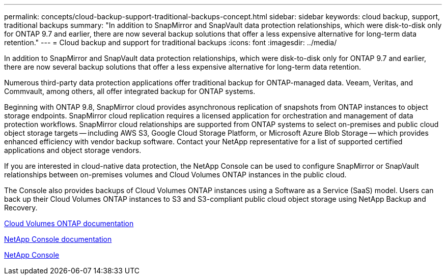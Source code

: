 ---
permalink: concepts/cloud-backup-support-traditional-backups-concept.html
sidebar: sidebar
keywords: cloud backup, support, traditional backups
summary: "In addition to SnapMirror and SnapVault data protection relationships, which were disk-to-disk only for ONTAP 9.7 and earlier, there are now several backup solutions that offer a less expensive alternative for long-term data retention."
---
= Cloud backup and support for traditional backups
:icons: font
:imagesdir: ../media/

[.lead]
In addition to SnapMirror and SnapVault data protection relationships, which were disk-to-disk only for ONTAP 9.7 and earlier, there are now several backup solutions that offer a less expensive alternative for long-term data retention.

Numerous third-party data protection applications offer traditional backup for ONTAP-managed data. Veeam, Veritas, and Commvault, among others, all offer integrated backup for ONTAP systems.

Beginning with ONTAP 9.8, SnapMirror cloud provides asynchronous replication of snapshots from ONTAP instances to object storage endpoints. SnapMirror cloud replication requires a licensed application for orchestration and management of data protection workflows. SnapMirror cloud relationships are supported from ONTAP systems to select on-premises and public cloud object storage targets -- including AWS S3, Google Cloud Storage Platform, or Microsoft Azure Blob Storage -- which provides enhanced efficiency with vendor backup software. Contact your NetApp representative for a list of supported certified applications and object storage vendors.

If you are interested in cloud-native data protection, the NetApp Console can be used to configure SnapMirror or SnapVault relationships between on-premises volumes and Cloud Volumes ONTAP instances in the public cloud.

The Console also provides backups of Cloud Volumes ONTAP instances using a Software as a Service (SaaS) model. Users can back up their Cloud Volumes ONTAP instances to S3 and S3-compliant public cloud object storage using NetApp Backup and Recovery.

link:https://docs.netapp.com/us-en/bluexp-cloud-volumes-ontap/index.html[Cloud Volumes ONTAP documentation^]

link:https://docs.netapp.com/us-en/console-family/index.html[NetApp Console documentation^]

link:https://console.netapp.com/[NetApp Console^]

// 2025-Sept-9, BLUEXPDOC-872
// 1-9-25 GH-2187
// 2024-Aug-30, ONTAPDOC-2346
// 2023 DEC 15, ontap-issues-1184
// 2022 nov 02, internal-issue 916
// 07 DEC 2021, BURT 1430515
// 24 Jan 2022, issue #334, #335